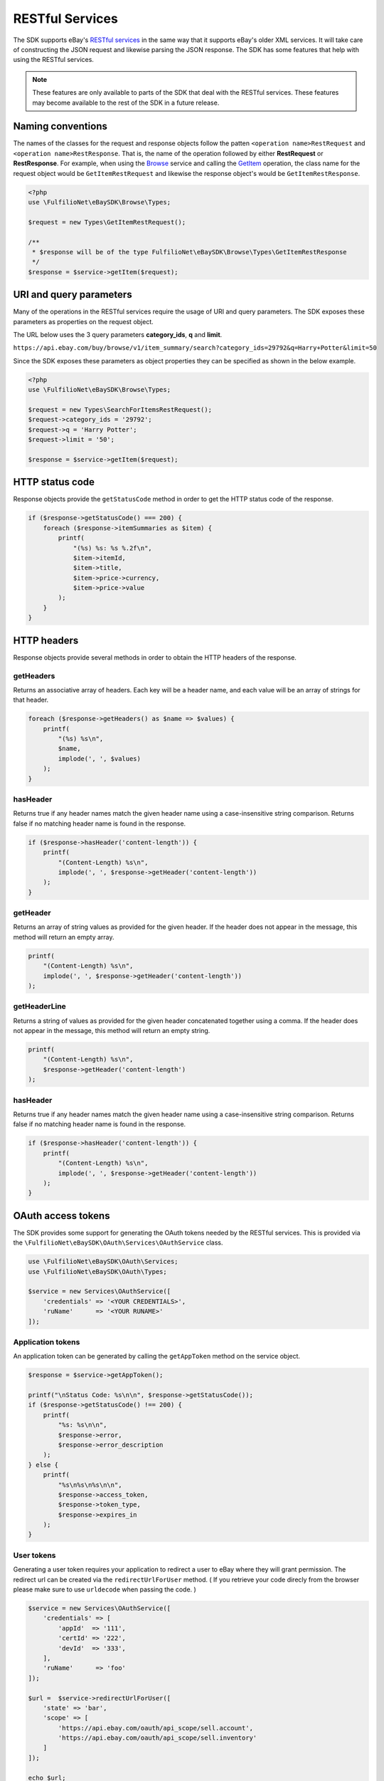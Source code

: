 ================
RESTful Services
================

The SDK supports eBay's `RESTful services <http://developer.ebay.com/devzone/rest/ebay-rest/content/ebay-rest-landing.html>`_ in the same way that it supports eBay's older XML services. It will take care of constructing the JSON request and likewise parsing the JSON response. The SDK has some features that help with using the RESTful services.

.. note::

    These features are only available to parts of the SDK that deal with the RESTful services. These features may become available to the rest of the SDK in a future release.

Naming conventions
------------------

The names of the classes for the request and response objects follow the patten ``<operation name>RestRequest`` and ``<operation name>RestResponse``. That is, the name of the operation followed by either **RestRequest** or **RestResponse**. For example, when using the `Browse <http://developer.ebay.com/devzone/rest/api-ref/browse/index.html>`_ service and calling the `GetItem <https://developer.ebay.com/devzone/rest/api-ref/browse/item-item_id__get.html>`_ operation, the class name for the request object would be ``GetItemRestRequest`` and likewise the response object's would be ``GetItemRestResponse``.

.. code-block:: php

    <?php
    use \FulfilioNet\eBaySDK\Browse\Types;

    $request = new Types\GetItemRestRequest();

    /**
     * $response will be of the type FulfilioNet\eBaySDK\Browse\Types\GetItemRestResponse
     */
    $response = $service->getItem($request);

URI and query parameters
------------------------

Many of the operations in the RESTful services require the usage of URI and query parameters. The SDK exposes these parameters as properties on the request object.

The URL below uses the 3 query parameters **category_ids**, **q** and **limit**.

``https://api.ebay.com/buy/browse/v1/item_summary/search?category_ids=29792&q=Harry+Potter&limit=50``

Since the SDK exposes these parameters as object properties they can be specified as shown in the below example.

.. code-block:: php

    <?php
    use \FulfilioNet\eBaySDK\Browse\Types;

    $request = new Types\SearchForItemsRestRequest();
    $request->category_ids = '29792';
    $request->q = 'Harry Potter';
    $request->limit = '50';

    $response = $service->getItem($request);


HTTP status code
----------------

Response objects provide the ``getStatusCode`` method in order to get the HTTP status code of the response.

.. code-block:: php

    if ($response->getStatusCode() === 200) {
        foreach ($response->itemSummaries as $item) {
            printf(
                "(%s) %s: %s %.2f\n",
                $item->itemId,
                $item->title,
                $item->price->currency,
                $item->price->value
            );
        }
    }

HTTP headers
------------

Response objects provide several methods in order to obtain the HTTP headers of the response.

getHeaders
~~~~~~~~~~

Returns an associative array of headers. Each key will be a header name, and each value will be an array of strings for that header.

.. code-block:: php

    foreach ($response->getHeaders() as $name => $values) {
        printf(
            "(%s) %s\n",
            $name,
            implode(', ', $values)
        );
    }

hasHeader
~~~~~~~~~

Returns true if any header names match the given header name using a case-insensitive string comparison. Returns false if no matching header name is found in the response.

.. code-block:: php

    if ($response->hasHeader('content-length')) {
        printf(
            "(Content-Length) %s\n",
            implode(', ', $response->getHeader('content-length'))
        );
    }

getHeader
~~~~~~~~~

Returns an array of string values as provided for the given header. If the header does not appear in the message, this method will return an empty array.

.. code-block:: php

    printf(
        "(Content-Length) %s\n",
        implode(', ', $response->getHeader('content-length'))
    );

getHeaderLine
~~~~~~~~~~~~~

Returns a string of values as provided for the given header concatenated together using a comma. If the header does not appear in the message, this method will return an empty string.

.. code-block:: php

    printf(
        "(Content-Length) %s\n",
        $response->getHeader('content-length')
    );

hasHeader
~~~~~~~~~

Returns true if any header names match the given header name using a case-insensitive string comparison. Returns false if no matching header name is found in the response.

.. code-block:: php

    if ($response->hasHeader('content-length')) {
        printf(
            "(Content-Length) %s\n",
            implode(', ', $response->getHeader('content-length'))
        );
    }

OAuth access tokens
-------------------

The SDK provides some support for generating the OAuth tokens needed by the RESTful services. This is provided via the ``\FulfilioNet\eBaySDK\OAuth\Services\OAuthService`` class.


.. code-block:: php

    use \FulfilioNet\eBaySDK\OAuth\Services;
    use \FulfilioNet\eBaySDK\OAuth\Types;

    $service = new Services\OAuthService([
        'credentials' => '<YOUR CREDENTIALS>',
        'ruName'      => '<YOUR RUNAME>'
    ]);

Application tokens
~~~~~~~~~~~~~~~~~~

An application token can be generated by calling the ``getAppToken`` method on the service object.

.. code-block:: php

    $response = $service->getAppToken();

    printf("\nStatus Code: %s\n\n", $response->getStatusCode());
    if ($response->getStatusCode() !== 200) {
        printf(
            "%s: %s\n\n",
            $response->error,
            $response->error_description
        );
    } else {
        printf(
            "%s\n%s\n%s\n\n",
            $response->access_token,
            $response->token_type,
            $response->expires_in
        );
    }

User tokens
~~~~~~~~~~~

Generating a user token requires your application to redirect a user to eBay where they will grant permission. The redirect url can be created via the ``redirectUrlForUser`` method.
( If you retrieve your code direcly from the browser please make sure to use ``urldecode`` when passing the code. )

.. code-block:: php

    $service = new Services\OAuthService([
        'credentials' => [
            'appId'  => '111',
            'certId' => '222',
            'devId'  => '333',
        ],
        'ruName'      => 'foo'
    ]);

    $url =  $service->redirectUrlForUser([
        'state' => 'bar',
        'scope' => [
            'https://api.ebay.com/oauth/api_scope/sell.account',
            'https://api.ebay.com/oauth/api_scope/sell.inventory'
        ]
    ]);

    echo $url;
    /**
     * Outputs (wrapped for readability)
     *
     * https://signin.ebay.com/authorize?
     *   client_id=111&
     *   redirect_uri=foo&
     *   response_type=code&
     *   state=bar&
     *   scope=https%3A%2F%2Fapi.ebay.com%2Foauth%2Fapi_scope%2Fsell.account%20
     *     https%3A%2F%2Fapi.ebay.com%2Foauth%2Fapi_scope%2Fsell.inventory
     */

Once a user has granted permission your application will be given a code that should be exchanged for an oauth token. This can be done with the ``getUserToken`` method.


.. code-block:: php

    $response = $service->getUserToken(new Types\GetUserTokenRestRequest([
        'code' => '<CODE TO BE EXCHANGED FOR TOKEN>'
    ]));

    printf("\nStatus Code: %s\n\n", $response->getStatusCode());
    if ($response->getStatusCode() !== 200) {
        printf(
            "%s: %s\n\n",
            $response->error,
            $response->error_description
        );
    } else {
        printf(
            "%s\n%s\n%s\n%s\n\n",
            $response->access_token,
            $response->token_type,
            $response->expires_in,
            $response->refresh_token
        );
    }

The oauth tokens that eBay generate are short lived. A refresh token is given to your application in order to generate a new token without the need for prompting the user. The SDK provides the ``refreshUserToken`` method to handle this process. When calling this method you must ensure that the same ``scope`` values used in the ``redirectUrlForUser`` method is used.

.. code-block:: php

    $response = $service->refreshUserToken(new Types\RefreshUserTokenRestRequest([
        'refresh_token' => '<REFRESH TOKEN>',
        'scope' => [
            'https://api.ebay.com/oauth/api_scope/sell.account',
            'https://api.ebay.com/oauth/api_scope/sell.inventory'
        ]
    ]));

    printf("\nStatus Code: %s\n\n", $response->getStatusCode());
    if ($response->getStatusCode() !== 200) {
        printf(
            "%s: %s\n\n",
            $response->error,
            $response->error_description
        );
    } else {
        printf(
            "%s\n%s\n%s\n%s\n\n",
            $response->access_token,
            $response->token_type,
            $response->expires_in,
            $response->refresh_token
        );
    }
